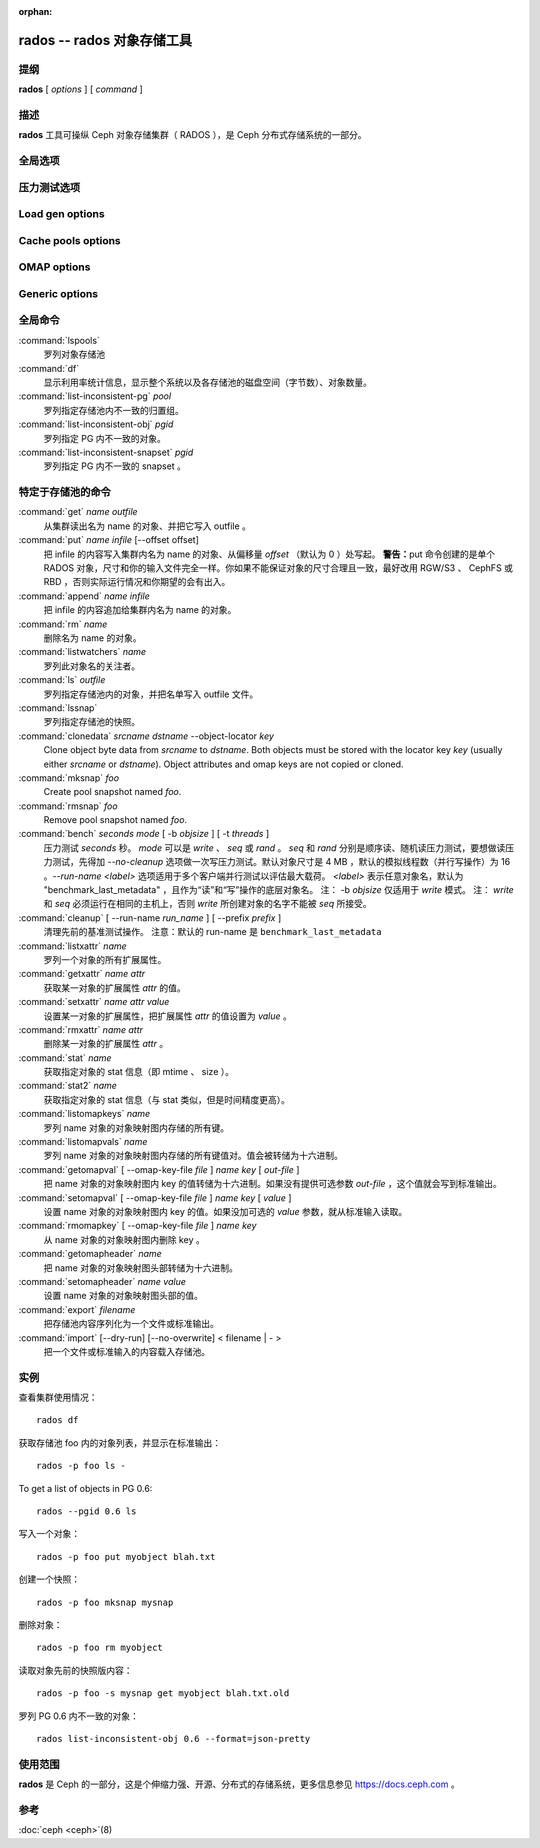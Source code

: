 :orphan:

=============================
 rados -- rados 对象存储工具
=============================

.. program:: rados

提纲
====

| **rados** [ *options* ] [ *command* ]


描述
====

**rados** 工具可操纵 Ceph 对象存储集群（ RADOS ），是 Ceph
分布式存储系统的一部分。


全局选项
========

.. option:: --object-locator object_locator

   Set object_locator for operation.

.. option:: -p pool, --pool pool

   操作指定的存储池。大多数命令都得指定此参数。

.. option:: --target-pool pool

   Select target pool by name.

.. option:: --pgid

   作为 ``--pool`` 的外加参数， ``--pgid`` 是让用户指定 PG id
   的，然后命令就径直导向此 PG 。加上这个选项，用户就可以把\
   某些命令（如 ``ls`` ）的范围限定于指定 PG 。

.. option:: -N namespace, --namespace namespace

   指定要给对象用的 rados 命名空间。

.. option:: --all

   Use with ls to list objects in all namespaces.
   Put in CEPH_ARGS environment variable to make this the default.

.. option:: --default

   Use with ls to list objects in default namespace.
   Takes precedence over --all in case --all is in environment.

.. option:: -s snap, --snap snap

   从指定的存储池快照读出。适用于所有与存储池相关的读操作。

.. option:: --create

   Create the pool or directory that was specified.

.. option:: -i infile

   指定输入文件，其内容将作为此命令的载荷发送给监视器集群。仅\
   适用于部分监视器命令。

.. option:: -m monaddress[:port]

   连接指定监视器（而非通过 ceph.conf 查找）。

.. option:: -b block_size

   设置块尺寸，适用于 put/get/append 操作、及写入压力测试。

.. option:: --striper

   使用 rados 的条带化 API 而非默认的，支持的操作有 stat 、
   get 、 put 、 append 、 truncate 、 rm 、 ls 以及所有与
   xattr 相关的操作。

.. option:: -O object_size, --object-size object_size

   在做写入压力测试的时候，设置 put/get 操作的对象尺寸。

.. option:: --max-objects

   Set the max number of objects for write benchmarking.

.. option:: --lock-cookie locker-cookie

   Will set the lock cookie for acquiring advisory lock (lock get command).
   If the cookie is not empty, this option must be passed to lock break command
   to find the correct lock when releasing lock.

.. option:: --target-locator

   Use with cp to specify the locator of the new object.

.. option:: --target-nspace

   Use with cp to specify the namespace of the new object.


.. Bench options

压力测试选项
============

.. option:: -t N, --concurrent-ios=N

   Set number of concurrent I/O operations.

.. option:: --show-time

   Prefix output with date/time.

.. option:: --no-verify

   Do not verify contents of read objects.

.. option:: --write-object

   Write contents to the objects.

.. option:: --write-omap

   Write contents to the omap.

.. option:: --write-xattr

   Write contents to the extended attributes.


Load gen options
================

.. option:: --num-objects

   Total number of objects.

.. option:: --min-object-size

  Min object size.

.. option:: --max-object-size

   Max object size.

.. option:: --min-op-len

   Min io size of operations.

.. option:: --max-op-len

   Max io size of operations.

.. option:: --max-ops

   Max number of operations.

.. option:: --max-backlog

   Max backlog size.

.. option:: --read-percent

   Percent of operations that are read.

.. option:: --target-throughput

   Target throughput (in bytes).

.. option:: --run-length

   Total time (in seconds).

.. option:: --offset-align

   At what boundary to align random op offsets.


Cache pools options
===================

.. option:: --with-clones

   Include clones when doing flush or evict.


OMAP options
============

.. option:: --omap-key-file file

   Read the omap key from a file.


Generic options
===============

.. option:: -c FILE, --conf FILE

   Read configuration from the given configuration file.

.. option:: --id ID

   Set ID portion of my name.

.. option:: -n TYPE.ID, --name TYPE.ID

   Set cephx user name.

.. option:: --cluster NAME

   Set cluster name (default: ceph).

.. option:: --setuser USER

   Set uid to user or uid (and gid to user's gid).

.. option:: --setgroup GROUP

   Set gid to group or gid.

.. option:: --version

   Show version and quit.


全局命令
========

:command:`lspools`
  罗列对象存储池

:command:`df`
  显示利用率统计信息，显示整个系统以及各存储池的磁盘空间（字节\
  数）、对象数量。

:command:`list-inconsistent-pg` *pool*
  罗列指定存储池内不一致的归置组。

:command:`list-inconsistent-obj` *pgid*
  罗列指定 PG 内不一致的对象。

:command:`list-inconsistent-snapset` *pgid*
  罗列指定 PG 内不一致的 snapset 。


特定于存储池的命令
==================

:command:`get` *name* *outfile*
  从集群读出名为 name 的对象、并把它写入 outfile 。

:command:`put` *name* *infile* [--offset offset]
  把 infile 的内容写入集群内名为 name 的对象、从偏移量 *offset*
  （默认为 0 ）处写起。
  **警告：**\ put 命令创建的是单个 RADOS 对象，尺寸和你的输入\
  文件完全一样。你如果不能保证对象的尺寸合理且一致，最好改用
  RGW/S3 、 CephFS 或 RBD ，否则实际运行情况和你期望的会有出入。

:command:`append` *name* *infile*
  把 infile 的内容追加给集群内名为 name 的对象。

:command:`rm` *name*
  删除名为 name 的对象。

:command:`listwatchers` *name*
  罗列此对象名的关注者。

:command:`ls` *outfile*
  罗列指定存储池内的对象，并把名单写入 outfile 文件。

:command:`lssnap`
  罗列指定存储池的快照。

:command:`clonedata` *srcname* *dstname* --object-locator *key*
  Clone object byte data from *srcname* to *dstname*.  Both objects must be stored with the locator key *key* (usually either *srcname* or *dstname*).  Object attributes and omap keys are not copied or cloned.

:command:`mksnap` *foo*
  Create pool snapshot named *foo*.

:command:`rmsnap` *foo*
  Remove pool snapshot named *foo*.

:command:`bench` *seconds* *mode* [ -b *objsize* ] [ -t *threads* ]
  压力测试 *seconds* 秒。 *mode* 可以是 *write* 、 *seq* 或 \
  *rand* 。 *seq* 和 *rand* 分别是顺序读、随机读压力测试，要想\
  做读压力测试，先得加 *--no-cleanup* 选项做一次写压力测试。\
  默认对象尺寸是 4 MB ，默认的模拟线程数（并行写操作）为 16 。\
  *--run-name <label>* 选项适用于多个客户端并行测试以评估最大\
  载荷。 *<label>* 表示任意对象名，默认为 \
  "benchmark_last_metadata" ，且作为“读”和“写”操作的底层对象名。
  注： -b *objsize* 仅适用于 *write* 模式。
  注： *write* 和 *seq* 必须运行在相同的主机上，否则 *write* \
  所创建对象的名字不能被 *seq* 所接受。

:command:`cleanup` [ --run-name *run_name* ] [ --prefix *prefix* ]
  清理先前的基准测试操作。
  注意：默认的 run-name 是 ``benchmark_last_metadata``

:command:`listxattr` *name*
  罗列一个对象的所有扩展属性。

:command:`getxattr` *name* *attr*
  获取某一对象的扩展属性 *attr* 的值。

:command:`setxattr` *name* *attr* *value*
  设置某一对象的扩展属性，把扩展属性 *attr* 的值设置为
  *value* 。

:command:`rmxattr` *name* *attr*
  删除某一对象的扩展属性 *attr* 。

:command:`stat` *name*
  获取指定对象的 stat 信息（即 mtime 、 size ）。

:command:`stat2` *name*
  获取指定对象的 stat 信息（与 stat 类似，但是时间精度更高）。

:command:`listomapkeys` *name*
  罗列 name 对象的对象映射图内存储的所有键。

:command:`listomapvals` *name*
  罗列 name 对象的对象映射图内存储的所有键值对。值会被转储为\
  十六进制。

:command:`getomapval` [ --omap-key-file *file* ] *name* *key* [ *out-file* ]
  把 name 对象的对象映射图内 key 的值转储为十六进制。如果没有\
  提供可选参数 *out-file* ，这个值就会写到标准输出。

:command:`setomapval` [ --omap-key-file *file* ] *name* *key* [ *value* ]
  设置 name 对象的对象映射图内 key 的值。如果没加可选的 *value*
  参数，就从标准输入读取。

:command:`rmomapkey` [ --omap-key-file *file* ] *name* *key*
  从 name 对象的对象映射图内删除 key 。

:command:`getomapheader` *name*
  把 name 对象的对象映射图头部转储为十六进制。

:command:`setomapheader` *name* *value*
  设置 name 对象的对象映射图头部的值。

:command:`export` *filename*
  把存储池内容序列化为一个文件或标准输出。

:command:`import` [--dry-run] [--no-overwrite] < filename | - >
  把一个文件或标准输入的内容载入存储池。


实例
====

查看集群使用情况： ::

       rados df

获取存储池 foo 内的对象列表，并显示在标准输出： ::

       rados -p foo ls -

To get a list of objects in PG 0.6::

       rados --pgid 0.6 ls

写入一个对象： ::

       rados -p foo put myobject blah.txt

创建一个快照： ::

       rados -p foo mksnap mysnap

删除对象： ::

       rados -p foo rm myobject

读取对象先前的快照版内容： ::

       rados -p foo -s mysnap get myobject blah.txt.old

罗列 PG 0.6 内不一致的对象： ::

       rados list-inconsistent-obj 0.6 --format=json-pretty


使用范围
========

**rados** 是 Ceph 的一部分，这是个伸缩力强、开源、分布式的存储系统，\
更多信息参见 https://docs.ceph.com 。


参考
====

:doc:`ceph <ceph>`\(8)
